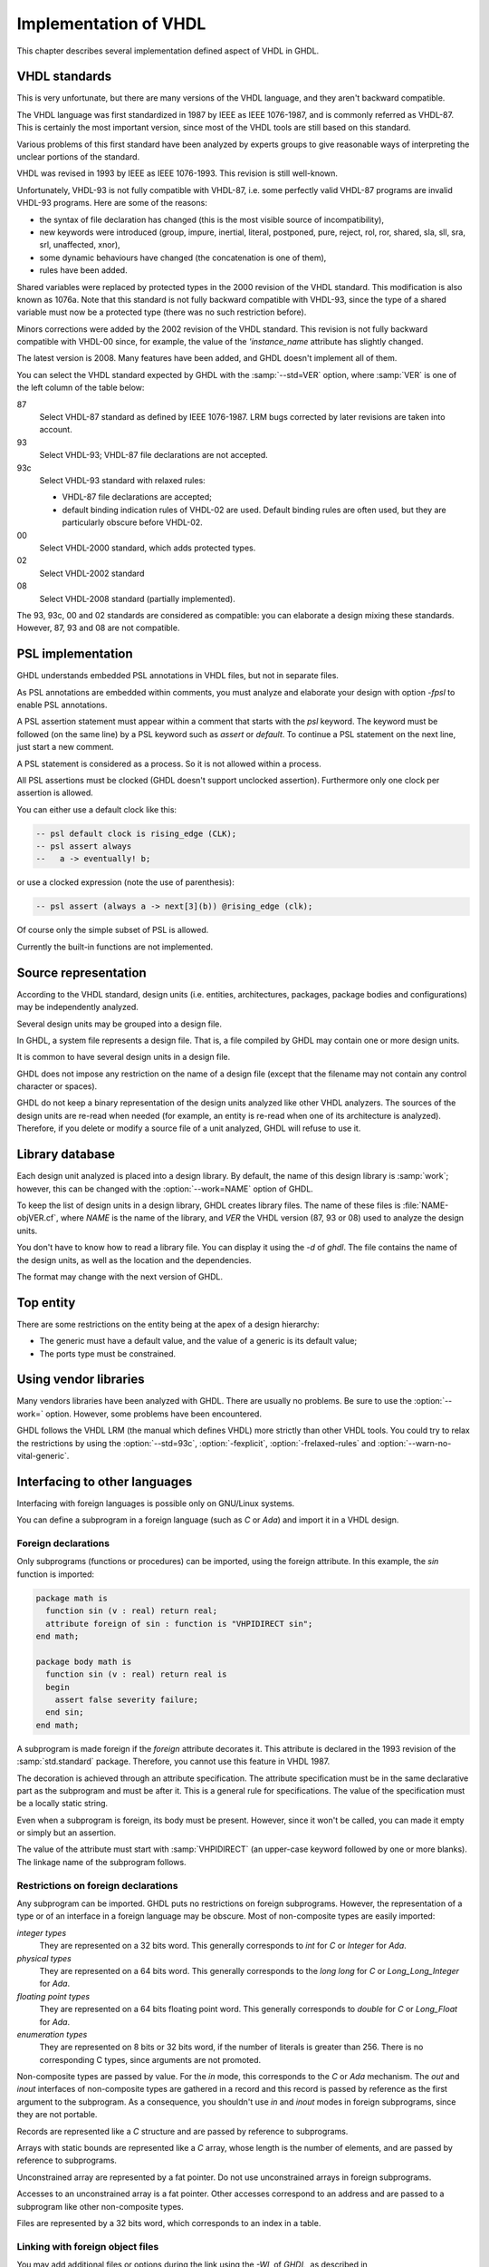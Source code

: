 .. _REF:ImplVHDL:

***************************
Implementation of VHDL
***************************

This chapter describes several implementation defined aspect of VHDL in GHDL.

.. _VHDL_standards:

VHDL standards
==============

.. index:: VHDL standards

.. index:: IEEE 1076

.. index:: IEEE 1076a

.. index:: 1076

.. index:: 1076a

.. index:: v87

.. index:: v93

.. index:: v93c

.. index:: v00

.. index:: v02

.. index:: v08

This is very unfortunate, but there are many versions of the VHDL
language, and they aren't backward compatible.

The VHDL language was first standardized in 1987 by IEEE as IEEE 1076-1987, and
is commonly referred as VHDL-87. This is certainly the most important version,
since most of the VHDL tools are still based on this standard.

Various problems of this first standard have been analyzed by experts groups
to give reasonable ways of interpreting the unclear portions of the standard.

VHDL was revised in 1993 by IEEE as IEEE 1076-1993.  This revision is still
well-known.

Unfortunately, VHDL-93 is not fully compatible with VHDL-87, i.e. some perfectly
valid VHDL-87 programs are invalid VHDL-93 programs.  Here are some of the
reasons:

* the syntax of file declaration has changed (this is the most visible source
  of incompatibility),
* new keywords were introduced (group, impure, inertial, literal,
  postponed, pure, reject, rol, ror, shared, sla, sll, sra, srl,
  unaffected, xnor),
* some dynamic behaviours have changed (the concatenation is one of them),
* rules have been added.

Shared variables were replaced by protected types in the 2000 revision of
the VHDL standard.  This modification is also known as 1076a.  Note that this
standard is not fully backward compatible with VHDL-93, since the type of a
shared variable must now be a protected type (there was no such restriction
before).

Minors corrections were added by the 2002 revision of the VHDL standard.  This
revision is not fully backward compatible with VHDL-00 since, for example,
the value of the `'instance_name` attribute has slightly changed.

The latest version is 2008.  Many features have been added, and GHDL
doesn't implement all of them.

You can select the VHDL standard expected by GHDL with the
:samp:`--std=VER` option, where :samp:`VER` is one of the left column of the
table below:


87
  Select VHDL-87 standard as defined by IEEE 1076-1987.  LRM bugs corrected by
  later revisions are taken into account.

93
  Select VHDL-93; VHDL-87 file declarations are not accepted.

93c
  Select VHDL-93 standard with relaxed rules:


  * VHDL-87 file declarations are accepted;

  * default binding indication rules of VHDL-02 are used.  Default binding rules
    are often used, but they are particularly obscure before VHDL-02.

00
  Select VHDL-2000 standard, which adds protected types.

02
  Select VHDL-2002 standard

08
  Select VHDL-2008 standard (partially implemented).

The 93, 93c, 00 and 02 standards are considered as compatible: you can
elaborate a design mixing these standards.  However, 87, 93 and 08 are
not compatible.

.. _psl_implementation:

PSL implementation
==================

GHDL understands embedded PSL annotations in VHDL files, but not in
separate files.

As PSL annotations are embedded within comments, you must analyze and elaborate
your design with option *-fpsl* to enable PSL annotations.

A PSL assertion statement must appear within a comment that starts
with the `psl` keyword.  The keyword must be followed (on the
same line) by a PSL keyword such as `assert` or `default`.
To continue a PSL statement on the next line, just start a new comment.

A PSL statement is considered as a process.  So it is not allowed within
a process.

All PSL assertions must be clocked (GHDL doesn't support unclocked assertion).
Furthermore only one clock per assertion is allowed.

You can either use a default clock like this:

.. code-block:: VHDL

    -- psl default clock is rising_edge (CLK);
    -- psl assert always
    --   a -> eventually! b;

or use a clocked expression (note the use of parenthesis):

.. code-block:: VHDL

    -- psl assert (always a -> next[3](b)) @rising_edge (clk);


Of course only the simple subset of PSL is allowed.

Currently the built-in functions are not implemented.

Source representation
=====================

According to the VHDL standard, design units (i.e. entities,
architectures, packages, package bodies and configurations) may be
independently analyzed.

Several design units may be grouped into a design file.

In GHDL, a system file represents a design file.  That is, a file compiled by
GHDL may contain one or more design units.

It is common to have several design units in a design file.

GHDL does not impose any restriction on the name of a design file
(except that the filename may not contain any control character or
spaces).

GHDL do not keep a binary representation of the design units analyzed like
other VHDL analyzers.  The sources of the design units are re-read when
needed (for example, an entity is re-read when one of its architecture is
analyzed).  Therefore, if you delete or modify a source file of a unit
analyzed, GHDL will refuse to use it.

.. _Library_database:

Library database
================

Each design unit analyzed is placed into a design library.  By default,
the name of this design library is :samp:`work`; however, this can be
changed with the :option:`--work=NAME` option of GHDL.

To keep the list of design units in a design library, GHDL creates
library files.  The name of these files is :file:`NAME-objVER.cf`, where
`NAME` is the name of the library, and `VER` the VHDL version (87,
93 or 08) used to analyze the design units.

You don't have to know how to read a library file.  You can display it
using the *-d* of `ghdl`.  The file contains the name of the
design units, as well as the location and the dependencies.

The format may change with the next version of GHDL.

.. _Top_entity:

Top entity
==========

There are some restrictions on the entity being at the apex of a design
hierarchy:

* The generic must have a default value, and the value of a generic is its
  default value;
* The ports type must be constrained.

Using vendor libraries
======================

Many vendors libraries have been analyzed with GHDL.  There are
usually no problems.  Be sure to use the :option:`--work=` option.
However, some problems have been encountered.

GHDL follows the VHDL LRM (the manual which defines VHDL) more
strictly than other VHDL tools.  You could try to relax the
restrictions by using the :option:`--std=93c`, :option:`-fexplicit`,
:option:`-frelaxed-rules` and :option:`--warn-no-vital-generic`.

Interfacing to other languages
==============================

.. index:: interfacing

.. index:: other languages

.. index:: foreign

.. index:: VHPI

.. index:: VHPIDIRECT

Interfacing with foreign languages is possible only on GNU/Linux systems.

You can define a subprogram in a foreign language (such as `C` or
`Ada`) and import it in a VHDL design.

Foreign declarations
--------------------

Only subprograms (functions or procedures) can be imported, using the foreign
attribute.  In this example, the `sin` function is imported:

.. code-block:: VHDL

  package math is
    function sin (v : real) return real;
    attribute foreign of sin : function is "VHPIDIRECT sin";
  end math;

  package body math is
    function sin (v : real) return real is
    begin
      assert false severity failure;
    end sin;
  end math;


A subprogram is made foreign if the `foreign` attribute decorates
it.  This attribute is declared in the 1993 revision of the
:samp:`std.standard` package.  Therefore, you cannot use this feature in
VHDL 1987.

The decoration is achieved through an attribute specification.  The
attribute specification must be in the same declarative part as the
subprogram and must be after it.  This is a general rule for specifications.
The value of the specification must be a locally static string.

Even when a subprogram is foreign, its body must be present.  However, since
it won't be called, you can made it empty or simply but an assertion.

The value of the attribute must start with :samp:`VHPIDIRECT` (an
upper-case keyword followed by one or more blanks).  The linkage name of the
subprogram follows.

.. _Restrictions_on_foreign_declarations:

Restrictions on foreign declarations
------------------------------------

Any subprogram can be imported.  GHDL puts no restrictions on foreign
subprograms.  However, the representation of a type or of an interface in a
foreign language may be obscure.  Most of non-composite types are easily imported:


*integer types*
  They are represented on a 32 bits word.  This generally corresponds to
  `int` for `C` or `Integer` for `Ada`.

*physical types*
  They are represented on a 64 bits word.  This generally corresponds to the
  `long long` for `C` or `Long_Long_Integer` for `Ada`.

*floating point types*
  They are represented on a 64 bits floating point word.  This generally
  corresponds to `double` for `C` or `Long_Float` for `Ada`.

*enumeration types*
  They are represented on 8 bits or 32 bits word, if the number of literals is
  greater than 256.  There is no corresponding C types, since arguments are
  not promoted.

Non-composite types are passed by value.  For the `in` mode, this
corresponds to the `C` or `Ada` mechanism.  The `out` and
`inout` interfaces of non-composite types are gathered in a record
and this record is passed by reference as the first argument to the
subprogram.  As a consequence, you shouldn't use `in` and
`inout` modes in foreign subprograms, since they are not portable.

Records are represented like a `C` structure and are passed by reference
to subprograms.

Arrays with static bounds are represented like a `C` array, whose
length is the number of elements, and are passed by reference to subprograms.

Unconstrained array are represented by a fat pointer.  Do not use unconstrained
arrays in foreign subprograms.

Accesses to an unconstrained array is a fat pointer.  Other accesses correspond to an address and are passed to a subprogram like other non-composite types.

Files are represented by a 32 bits word, which corresponds to an index
in a table.

.. _Linking_with_foreign_object_files:

Linking with foreign object files
---------------------------------

You may add additional files or options during the link using the
*-Wl,* of `GHDL`, as described in :ref:`Elaboration_command`.
For example::

  ghdl -e -Wl,-lm math_tb

will create the :file:`math_tb` executable with the :file:`lm` (mathematical)
library.

Note the :file:`c` library is always linked with an executable.

.. _Starting_a_simulation_from_a_foreign_program:

Starting a simulation from a foreign program
--------------------------------------------

You may run your design from an external program.  You just have to call
the :samp:`ghdl_main` function which can be defined:

in C:

.. code-block:: C

  extern int ghdl_main (int argc, char **argv);

in Ada:

.. code-block:: Ada

  with System;
  ...
  function Ghdl_Main (Argc : Integer; Argv : System.Address)
     return Integer;
  pragma import (C, Ghdl_Main, "ghdl_main");


This function must be called once, and returns 0 at the end of the simulation.
In case of failure, this function does not return.  This has to be fixed.

.. _Linking_with_Ada:

Linking with Ada
----------------

As explained previously in :ref:`Starting_a_simulation_from_a_foreign_program`,
you can start a simulation from an `Ada` program.  However the build
process is not trivial: you have to elaborate your `Ada` program and your
`VHDL` design.

First, you have to analyze all your design files.  In this example, we
suppose there is only one design file, :file:`design.vhdl`.

::

  $ ghdl -a design.vhdl

Then, bind your design.  In this example, we suppose the entity at the
design apex is :samp:`design`.

::

  $ ghdl --bind design

Finally, compile, bind your `Ada` program at link it with your `VHDL`
design::

  $ gnatmake my_prog -largs `ghdl --list-link design`


Using GRT from Ada
------------------

.. warning::
  This topic is only for advanced users knowing how to use `Ada`
  and `GNAT`.  This is provided only for reference, I have tested
  this once before releasing `GHDL` 0.19 but this is not checked at
  each release.

The simulator kernel of `GHDL` named :dfn:`GRT` is written in
`Ada95` and contains a very light and slightly adapted version
of `VHPI`.  Since it is an `Ada` implementation it is
called :dfn:`AVHPI`. Although being tough, you may interface to `AVHPI`.

For using `AVHPI`, you need the sources of `GHDL` and to recompile
them (at least the `GRT` library).  This library is usually compiled with
a `No_Run_Time` pragma, so that the user does not need to install the
`GNAT` runtime library.  However, you certainly want to use the usual
runtime library and want to avoid this pragma.  For this, reset the
`GRT_PRAGMA_FLAG` variable.

::

  $ make GRT_PRAGMA_FLAG= grt-all


Since `GRT` is a self-contained library, you don't want
`gnatlink` to fetch individual object files (furthermore this
doesn't always work due to tricks used in `GRT`).  For this,
remove all the object files and make the :file:`.ali` files read-only.

::

  $ rm *.o
  $ chmod -w *.ali


You may then install the sources files and the :file:`.ali` files.  I have never
tested this step.

You are now ready to use it.

For example, here is an example, :file:`test_grt.adb` which displays the top
level design name.

.. code-block:: Ada

  with System; use System;
  with Grt.Avhpi; use Grt.Avhpi;
  with Ada.Text_IO; use Ada.Text_IO;
  with Ghdl_Main;

  procedure Test_Grt is
     --  VHPI handle.
     H : VhpiHandleT;
     Status : Integer;

     --  Name.
     Name : String (1 .. 64);
     Name_Len : Integer;
  begin
     --  Elaborate and run the design.
     Status := Ghdl_Main (0, Null_Address);

     --  Display the status of the simulation.
     Put_Line ("Status is " & Integer'Image (Status));

     --  Get the root instance.
     Get_Root_Inst(H);

     --  Disp its name using vhpi API.
     Vhpi_Get_Str (VhpiNameP, H, Name, Name_Len);
     Put_Line ("Root instance name: " & Name (1 .. Name_Len));
  end Test_Grt;


First, analyze and bind your design::

  $ ghdl -a counter.vhdl
  $ ghdl --bind counter


Then build the whole::

  $ gnatmake test_grt -aL`grt_ali_path` -aI`grt_src_path` -largs
   `ghdl --list-link counter`


Finally, run your design::

  $ ./test_grt
  Status is  0
  Root instance name: counter
